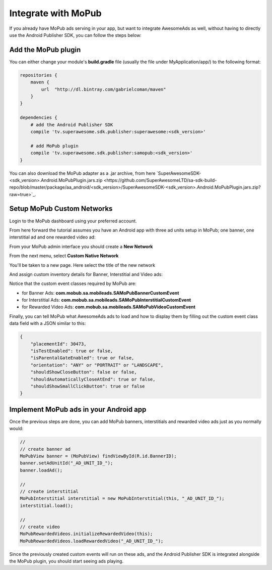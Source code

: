 Integrate with MoPub
====================

If you already have MoPub ads serving in your app, but want to integrate AwesomeAds as well,
without having to directly use the Android Publisher SDK, you can follow the steps below:

Add the MoPub plugin
--------------------

You can either change your module's **build.gradle** file (usually the file under MyApplication/app/) to
the following format:

.. code-block:: shell

    repositories {
        maven {
            url  "http://dl.bintray.com/gabrielcoman/maven"
        }
    }

    dependencies {
        # add the Android Publisher SDK
        compile 'tv.superawesome.sdk.publisher:superawesome:<sdk_version>'
        
        # add MoPub plugin
        compile 'tv.superawesome.sdk.publisher:samopub:<sdk_version>'
    }

You can also download the MoPub adapter as a .jar archive, from here `SuperAwesomeSDK-<sdk_version>.Android.MoPubPlugin.jars.zip <https://github.com/SuperAwesomeLTD/sa-sdk-build-repo/blob/master/package/aa_android/<sdk_version>/SuperAwesomeSDK-<sdk_version>.Android.MoPubPlugin.jars.zip?raw=true>`_.

Setup MoPub Custom Networks
---------------------------

Login to the MoPub dashboard using your preferred account.

From here forward the tutorial assumes you have an Android app with three ad units setup in MoPub; one banner, one interstitial ad and one rewarded video ad:

.. image:: img/IMG_07_MoPub_0.png

From your MoPub admin interface you should create a **New Network**

.. image:: img/IMG_07_MoPub_1.png

From the next menu, select **Custom Native Network**

.. image:: img/IMG_07_MoPub_2.png

You'll be taken to a new page. Here select the title of the new network

.. image:: img/IMG_07_MoPub_3.png

And assign custom inventory details for Banner, Interstitial and Video ads:

.. image:: img/IMG_07_MoPub_4.png

Notice that the custom event classes required by MoPub are:

* for Banner Ads: **com.mobub.sa.mobileads.SAMoPubBannerCustomEvent**
* for Interstitial Ads: **com.mobub.sa.mobileads.SAMoPubInterstitialCustomEvent**
* for Rewarded Video Ads: **com.mobub.sa.mobileads.SAMoPubVideoCustomEvent**

Finally, you can tell MoPub what AwesomeAds ads to load and how to display them by filling out the
custom event class data field with a JSON similar to this:

.. code-block:: shell

    {
        "placementId": 30473,
        "isTestEnabled": true or false,
        "isParentalGateEnabled": true or false,
        "orientation": "ANY" or "PORTRAIT" or "LANDSCAPE",
        "shouldShowCloseButton": false or false,
        "shouldAutomaticallyCloseAtEnd": true or false,
        "shouldShowSmallClickButton": true or false
    }


Implement MoPub ads in your Android app
---------------------------------------

Once the previous steps are done, you can add MoPub banners, interstitials and rewarded video ads just as you normally would:

.. code-block:: java

    //
    // create banner ad
    MoPubView banner = (MoPubView) findViewById(R.id.BannerID);
    banner.setAdUnitId("_AD_UNIT_ID_");
    banner.loadAd();

    //
    // create interstitial
    MoPubInterstitial interstitial = new MoPubInterstitial(this, "_AD_UNIT_ID_");
    interstitial.load();

    //
    // create video
    MoPubRewardedVideos.initializeRewardedVideo(this);
    MoPubRewardedVideos.loadRewardedVideo("_AD_UNIT_ID_");


Since the previously created custom events will run on these ads, and the Android Publisher SDK is integrated alongside the MoPub plugin, you
should start seeing ads playing.

